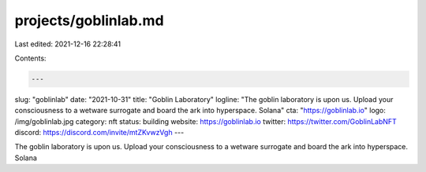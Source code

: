 projects/goblinlab.md
=====================

Last edited: 2021-12-16 22:28:41

Contents:

.. code-block:: md

    ---
slug: "goblinlab"
date: "2021-10-31"
title: "Goblin Laboratory"
logline: "The goblin laboratory is upon us. Upload your consciousness to a wetware surrogate and board the ark into hyperspace. Solana"
cta: "https://goblinlab.io"
logo: /img/goblinlab.jpg
category: nft
status: building
website: https://goblinlab.io
twitter: https://twitter.com/GoblinLabNFT
discord: https://discord.com/invite/mtZKvwzVgh
---

The goblin laboratory is upon us. Upload your consciousness to a wetware surrogate and board the ark into hyperspace. Solana


